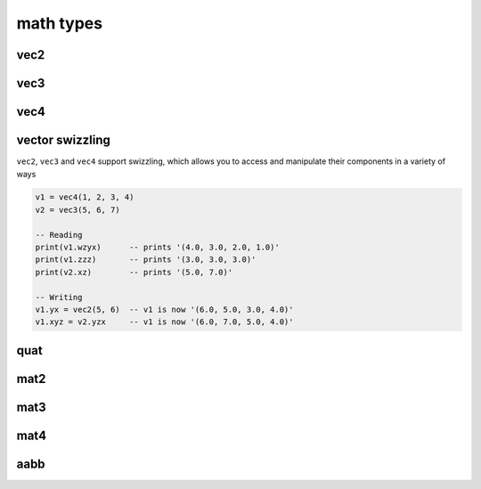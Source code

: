 math types
==========

vec2
####

.. lua:class:: vec2

   .. lua:staticmethod:: vec2(x)
                         vec2(x, y)

      Create a new ``vec2`` by setting both values at once or each one individually

   .. lua:staticmethod:: min(v1, v2)

      Return a ``vec2`` containing the component-wise minimum of two vectors

   .. lua:staticmethod:: max(v1, v2)

      Return a ``vec2`` containing the component-wise maximum two vectors

   .. lua:attribute:: x: number

      The x component of this vector

   .. lua:attribute:: y: number

      The y component of this vector

   .. lua:attribute:: length: number

      The length of this vector

   .. lua:attribute:: length2: number

      The squared length of this vector

   .. lua:method:: normalize()

      Normalize this vector

   .. lua:method:: normalized()

      Return a normalized copy of this vector

   .. lua:method:: dot(v)

      Perform a scalar dot product with another vector and return the result

   .. lua:method:: distance(v)

      Calculate the distance (i.e. L1 norm) to another vector

   .. lua:method:: distance2(v)

      Calculate the squared distance (i.e. L2 norm) to another vector

   .. lua:method:: reflect(normal)

      Reflect this vector about another

   .. lua:method:: refract(normal, ior)

      Refract this vector though another with a given index or refraction

   .. lua:method:: lerp(v, t)

      Interpolate this vector with another by the a given factor (typically between 0 and 1)

   .. lua:method:: abs()

      Return a copy of this vector with component-wise absolute values

   .. lua:method:: unpack() -> x, y

      Unpack this vector as multiple number values
   
   .. lua:method:: cross(v)

      Perform a cross product with another vec2 and return the result
   
   .. lua:method:: rotate(angleRadians)

      Rotate this vector by a given angle in radians
   
   .. lua:method:: rotate90()

      Rotate this vector by 90 degrees
   
   .. lua:method:: angleBetween(v)

      Calculate the oriented angle between this vector and another, between -pi and pi

vec3
####

.. lua:class:: vec3

   .. lua:staticmethod:: vec3(x)
                         vec3(x, y, z)

      Create a new ``vec3`` by setting all values at once or each one individually

   .. lua:staticmethod:: min(v1, v2)

      Return a ``vec3`` containing the component-wise minimum of two vectors

   .. lua:staticmethod:: max(v1, v2)

      Return a ``vec3`` containing the component-wise maximum two vectors

   .. lua:attribute:: x: number

      The x component of this vector

   .. lua:attribute:: y: number

      The y component of this vector

   .. lua:attribute:: z: number

      The z component of this vector

   .. lua:attribute:: length: number

      The length of this vector

   .. lua:attribute:: length2: number

      The squared length of this vector

   .. lua:method:: normalize()

      Normalize this vector

   .. lua:method:: normalized()

      Return a normalized copy of this vector

   .. lua:method:: dot(v)

      Perform a scalar dot product with another vector and return the result

   .. lua:method:: cross(v)

      Perform a cross product with another vec3 and return the result

   .. lua:method:: distance(v)

      Calculate the distance (i.e. L1 norm) to another vector

   .. lua:method:: distance2(v)

      Calculate the squared distance (i.e. L2 norm) to another vector

   .. lua:method:: reflect(normal)

      Reflect this vector about another

   .. lua:method:: refract(normal, ior)

      Refract this vector though another with a given index or refraction

   .. lua:method:: lerp(v, t)

      Interpolate this vector with another by the a given factor (typically between 0 and 1)

   .. lua:method:: abs()

      Return a copy of this vector with component-wise absolute values

   .. lua:method:: unpack() -> x, y, z

      Unpack this vector as multiple number values

vec4
####

.. lua:class:: vec4

   .. lua:staticmethod:: vec4(x)
                         vec4(x, y, z, w)

      Create a new ``vec4`` by setting all values at once or each one individually

   .. lua:staticmethod:: min(v1, v2)

      Return a ``vec4`` containing the component-wise minimum of two vectors

   .. lua:staticmethod:: max(v1, v2)

      Return a ``vec4`` containing the component-wise maximum two vectors

   .. lua:attribute:: x: number

      The x component of this vector

   .. lua:attribute:: y: number

      The y component of this vector

   .. lua:attribute:: z: number

      The z component of this vector

   .. lua:attribute:: w: number

      The w component of this vector

   .. lua:attribute:: length: number

      The length of this vector

   .. lua:attribute:: length2: number

      The squared length of this vector

   .. lua:method:: normalize()

      Normalize this vector

   .. lua:method:: normalized()

      Return a normalized copy of this vector

   .. lua:method:: dot(v)

      Perform a scalar dot product with another vector and return the result

   .. lua:method:: distance(v)

      Calculate the distance (i.e. L1 norm) to another vector

   .. lua:method:: distance2(v)

      Calculate the squared distance (i.e. L2 norm) to another vector

   .. lua:method:: reflect(normal)

      Reflect this vector about another

   .. lua:method:: refract(normal, ior)

      Refract this vector though another with a given index or refraction

   .. lua:method:: lerp(v, t)

      Interpolate this vector with another by the a given factor (typically between 0 and 1)

   .. lua:method:: abs()

      Return a copy of this vector with component-wise absolute values

   .. lua:method:: unpack() -> x, y, z, w

      Unpack this vector as multiple number values

vector swizzling
################

``vec2``, ``vec3`` and ``vec4`` support swizzling, which allows you to access and manipulate their components in a variety of ways

.. code-block:: lua

   v1 = vec4(1, 2, 3, 4)
   v2 = vec3(5, 6, 7)

   -- Reading
   print(v1.wzyx)      -- prints '(4.0, 3.0, 2.0, 1.0)'
   print(v1.zzz)       -- prints '(3.0, 3.0, 3.0)'
   print(v2.xz)        -- prints '(5.0, 7.0)'

   -- Writing
   v1.yx = vec2(5, 6)  -- v1 is now '(6.0, 5.0, 3.0, 4.0)'
   v1.xyz = v2.yzx     -- v1 is now '(6.0, 7.0, 5.0, 4.0)'

   

quat
####

.. lua:class:: quat

   .. lua:staticmethod:: quat()
                         quat(x, y, z, w)

      Create a new ``quat``

   .. lua:staticmethod:: lookRotation(forward, up)

      :return: A ``quat`` that points in the ``forward`` direction using ``up`` to orient it correctly

   .. lua:staticmethod:: fromToRotate(from, to)

      :param from: The direction to rotate from
      :type from: vec3
      :param to: The direction to rotate to
      :type to: vec3
      :return: a ``quat`` containing a relative rotation between the ``from`` and ``to`` vectors

   .. lua:staticmethod:: angleAxis(angle, axis)

      :param angle: The amount of rotation in degrees
      :type angle: number
      :param axis: The axis of rotation
      :type axis: vec3
      :return: a new ``quat`` containing a rotation defined by ``angle`` (in degrees) rotated about the ``axis`` vector

   .. lua:staticmethod:: eulerAngles(x, y, z)

      :param x: The amount of rotation about the x axis (yaw) in degrees
      :type x: number
      :param y: The amount of rotation about the y axis (pitch) in degrees
      :type y: number
      :param z: The amount of rotation about the z axis (roll) in degrees
      :type z: number
      :return: a new ``quat`` containing a rotation defined by 3 euler angles (i.e. yaw, pitch roll) in radians

   .. lua:attribute:: x: number

      The x component of this vector

   .. lua:attribute:: y: number

      The y component of this vector

   .. lua:attribute:: z: number

      The z component of this vector

   .. lua:attribute:: w: number

      The w component of this vector

   .. lua:attribute:: angles: vec3

      A set of euler angles (in degrees) that generates the same rotation as this quaternion

      *Please note that the potential euler angles from any given quaternion are ambiguous and should not be relied upon for smooth or consistent rotations especially when interpolating them*

   .. lua:method:: slerp(q, t)

      :param q: The other quaternion to slerp to
      :param t: The amount of interpolation (from 0 to 1)
      :return: a new ``quat`` that is spherically interpolated from this quaternion to ``q`` via ``t`` (between 0 and 1)

   .. lua:method:: conjugate()

      :return: a new ``quat`` containing the conjugate of this quaternion

   .. lua:method:: normalize()

      Normalizes this quaternion

   .. lua:method:: normalized()

      :return: a normalized copy of this quaternion

mat2
####

.. lua:class:: mat2

   A simple 2x2 matrix

   Each entry can be accessed via an index as well

   .. code-block:: lua

      m = mat2(1) -- init with diagonals set to 1
      print(m[1]) -- prints '1.0'

   .. lua:staticmethod:: mat2()
                         mat2(s)
                         mat2(v1, v2)
                         mat2(m11, m12, m21, m22)

      Create a new ``mat2``, default, diagonals, 2 ``vec2`` objects or all 4 entries

   .. lua:method:: inverse()

      :return: the inverse of this matrix

   .. lua:method:: transpose()

      :return: the transpose of this matrix

   .. lua:method:: determinant()

      :return: the determinant of this matrix

   .. lua:method:: row(index)

      :return: the row at a given ``index`` (starting at 1)
      :rtype: vec2

   .. lua:method:: column(index)

      :return: the column at a given ``index`` (starting at 1)
      :rtype: vec2


mat3
####

.. lua:class:: mat2

   A simple 3x3 matrix

   Each entry can be accessed via an index as well

   .. code-block:: lua

      m = mat3(1) -- init with diagonals set to 1
      print(m[1]) -- prints '1.0'

   .. lua:staticmethod:: mat3()
                         mat3(s)
                         mat3(v1, v2, v3)
                         mat3(m11, m12, m31, ..., m33)

      Create a new ``mat3``, default, diagonals, 3 ``vec3`` objects or all 9 entries

   .. lua:method:: inverse()

      :return: the inverse of this matrix

   .. lua:method:: transpose()

      :return: the transpose of this matrix

   .. lua:method:: determinant()

      :return: the determinant of this matrix

   .. lua:method:: row(index)

      :return: the row at a given ``index`` (starting at 1)
      :rtype: vec3

   .. lua:method:: column(index)

      :return: the column at a given ``index`` (starting at 1)
      :rtype: vec3


mat4
####

.. lua:class:: mat2

   A simple 4x4 matrix, typically used for 3D homogonous transformations

   Each entry can be accessed via an index as well

   .. code-block:: lua

      m = mat4(1) -- init with diagonals set to 1
      print(m[1]) -- prints '1.0'

   .. lua:staticmethod:: mat4()
                         mat4(s)
                         mat4(v1, v2, v3, v4)
                         mat4(m11, m12, m31, m41, ..., m44)

      Create a new ``mat4``, default, diagonals, 4 ``vec4`` objects or all 16 entries

   .. lua:staticmethod:: lookAt(eye, center, up)

   .. lua:staticmethod:: lookAt(matrix, eye, center, up)

   .. lua:staticmethod:: orbit(origin, distance, x, y)

   .. lua:staticmethod:: orbit(matrix, origin, distance, x, y)

   .. lua:staticmethod:: ortho(left, right, top, bottom, [near, far])

   .. lua:staticmethod:: perspective(fovy, aspect, near, far)

   .. lua:staticmethod:: rotate(angle, axis)

   .. lua:staticmethod:: rotate(matrix, angle, axis)

   .. lua:method:: inverse()

      :return: the inverse of this matrix

   .. lua:method:: transpose()

      :return: the transpose of this matrix

   .. lua:method:: determinant()

      :return: the determinant of this matrix

   .. lua:method:: row(index)

      :return: the row at a given ``index`` (starting at 1)
      :rtype: vec3

   .. lua:method:: column(index)

      :return: the column at a given ``index`` (starting at 1)
      :rtype: vec3

aabb
####

.. lua:module:: bounds

.. lua:class:: aabb
